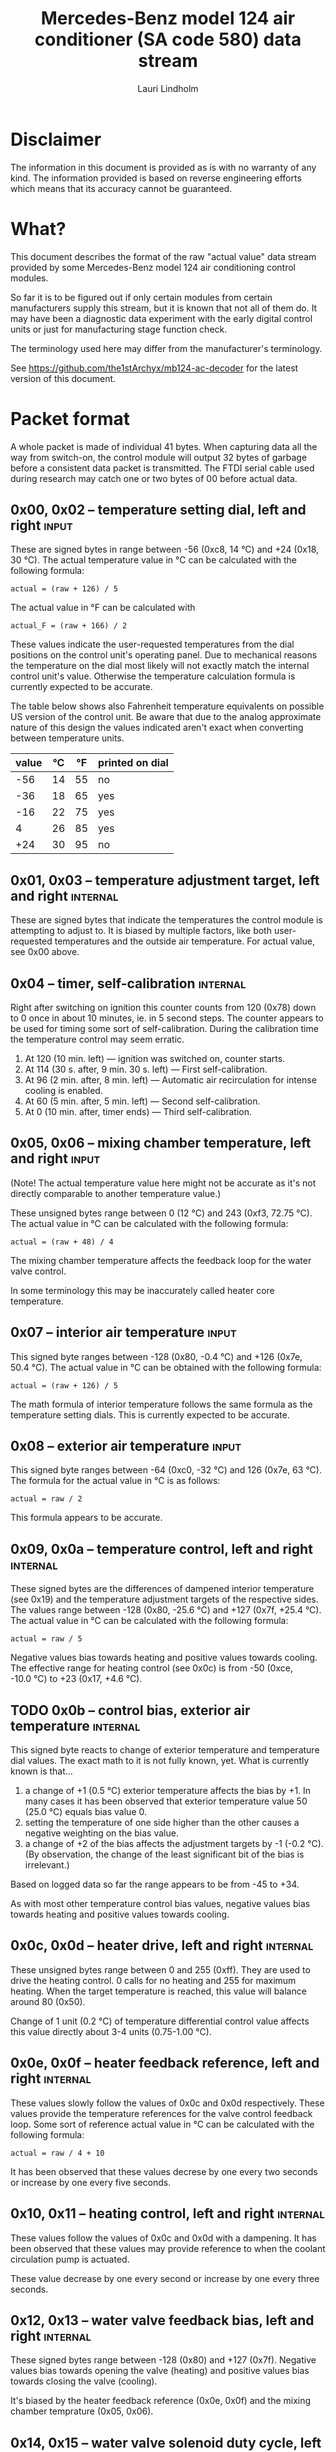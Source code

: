 #+TITLE: Mercedes-Benz model 124 air conditioner (SA code 580) data stream
#+AUTHOR: Lauri Lindholm
#+EMAIL: archyx@pp.htv.fi
#+OPTIONS: toc:2

* Disclaimer

The information in this document is provided as is with no warranty of
any kind.  The information provided is based on reverse engineering
efforts which means that its accuracy cannot be guaranteed.


* What?

This document describes the format of the raw "actual value" data
stream provided by some Mercedes-Benz model 124 air conditioning
control modules.

So far it is to be figured out if only certain modules from certain
manufacturers supply this stream, but it is known that not all of them
do.  It may have been a diagnostic data experiment with the early
digital control units or just for manufacturing stage function check.

The terminology used here may differ from the manufacturer's
terminology.

See https://github.com/the1stArchyx/mb124-ac-decoder for the latest
version of this document.


* Packet format

A whole packet is made of individual 41 bytes.  When capturing data
all the way from switch-on, the control module will output 32 bytes of
garbage before a consistent data packet is transmitted.  The FTDI
serial cable used during research may catch one or two bytes of 00
before actual data.


** 0x00, 0x02 – temperature setting dial, left and right              :input:

These are signed bytes in range between -56 (0xc8, 14 °C) and +24
(0x18, 30 °C).  The actual temperature value in °C can be calculated
with the following formula:

: actual = (raw + 126) / 5

The actual value in °F can be calculated with

: actual_F = (raw + 166) / 2

These values indicate the user-requested temperatures from the dial
positions on the control unit's operating panel.  Due to mechanical
reasons the temperature on the dial most likely will not exactly match
the internal control unit's value.  Otherwise the temperature
calculation formula is currently expected to be accurate.

The table below shows also Fahrenheit temperature equivalents on
possible US version of the control unit.  Be aware that due to the
analog approximate nature of this design the values indicated aren't
exact when converting between temperature units.

| value | °C | °F | printed on dial |
|-------+----+----+-----------------|
|   -56 | 14 | 55 | no              |
|   -36 | 18 | 65 | yes             |
|   -16 | 22 | 75 | yes             |
|     4 | 26 | 85 | yes             |
|   +24 | 30 | 95 | no              |


** 0x01, 0x03 – temperature adjustment target, left and right      :internal:

These are signed bytes that indicate the temperatures the control
module is attempting to adjust to.  It is biased by multiple factors,
like both user-requested temperatures and the outside air temperature.
For actual value, see 0x00 above.


** 0x04 – timer, self-calibration                                  :internal:

Right after switching on ignition this counter counts from 120 (0x78)
down to 0 once in about 10 minutes, ie. in 5 second steps.  The
counter appears to be used for timing some sort of self-calibration.
During the calibration time the temperature control may seem erratic.

1) At 120 (10 min. left) — ignition was switched on, counter starts.
2) At 114 (30 s. after, 9 min. 30 s. left) — First self-calibration.
3) At 96 (2 min. after, 8 min. left) — Automatic air recirculation for
   intense cooling is enabled.
4) At 60 (5 min. after, 5 min. left) — Second self-calibration.
5) At 0 (10 min. after, timer ends) — Third self-calibration.


** 0x05, 0x06 – mixing chamber temperature, left and right            :input:

(Note!  The actual temperature value here might not be accurate as
it's not directly comparable to another temperature value.)

These unsigned bytes range between 0 (12 °C) and 243 (0xf3, 72.75 °C).
The actual value in °C can be calculated with the following formula:

: actual = (raw + 48) / 4

The mixing chamber temperature affects the feedback loop for the water
valve control.

In some terminology this may be inaccurately called heater core
temperature.


** 0x07 – interior air temperature                                    :input:

This signed byte ranges between -128 (0x80, -0.4 °C) and +126 (0x7e,
50.4 °C).  The actual value in °C can be obtained with the following
formula:

: actual = (raw + 126) / 5

The math formula of interior temperature follows the same formula as
the temperature setting dials.  This is currently expected to be
accurate.


** 0x08 – exterior air temperature                                    :input:

This signed byte ranges between -64 (0xc0, -32 °C) and 126 (0x7e,
63 °C).  The formula for the actual value in °C is as follows:

: actual = raw / 2

This formula appears to be accurate.


** 0x09, 0x0a – temperature control, left and right                :internal:

These signed bytes are the differences of dampened interior
temperature (see 0x19) and the temperature adjustment targets of the
respective sides.  The values range between -128 (0x80, -25.6 °C) and
+127 (0x7f, +25.4 °C).  The actual value in °C can be calculated with
the following formula:

: actual = raw / 5

Negative values bias towards heating and positive values towards
cooling.  The effective range for heating control (see 0x0c) is from
-50 (0xce, -10.0 °C) to +23 (0x17, +4.6 °C).


** TODO 0x0b – control bias, exterior air temperature              :internal:

This signed byte reacts to change of exterior temperature and
temperature dial values.  The exact math to it is not fully known,
yet.  What is currently known is that...

1. a change of +1 (0.5 °C) exterior temperature affects the bias by
   +1.  In many cases it has been observed that exterior temperature
   value 50 (25.0 °C) equals bias value 0.
2. setting the temperature of one side higher than the other causes a
   negative weighting on the bias value.
3. a change of +2 of the bias affects the adjustment targets by -1
   (-0.2 °C).  (By observation, the change of the least significant
   bit of the bias is irrelevant.)

Based on logged data so far the range appears to be from -45 to +34.

As with most other temperature control bias values, negative values
bias towards heating and positive values towards cooling.


** 0x0c, 0x0d – heater drive, left and right                       :internal:

These unsigned bytes range between 0 and 255 (0xff).  They are used to
drive the heating control.  0 calls for no heating and 255 for maximum
heating.  When the target temperature is reached, this value will
balance around 80 (0x50).

Change of 1 unit (0.2 °C) of temperature differential control value
affects this value directly about 3-4 units (0.75-1.00 °C).


** 0x0e, 0x0f – heater feedback reference, left and right          :internal:

These values slowly follow the values of 0x0c and 0x0d respectively.
These values provide the temperature references for the valve control
feedback loop.  Some sort of reference actual value in °C can be
calculated with the following formula:

: actual = raw / 4 + 10

It has been observed that these values decrese by one every two
seconds or increase by one every five seconds.


** 0x10, 0x11 – heating control, left and right                    :internal:

These values follow the values of 0x0c and 0x0d with a dampening.  It
has been observed that these values may provide reference to when the
coolant circulation pump is actuated.

These value decrease by one every second or increase by one every
three seconds.


** 0x12, 0x13 – water valve feedback bias, left and right          :internal:

These signed bytes range between -128 (0x80) and +127 (0x7f).
Negative values bias towards opening the valve (heating) and positive
values bias towards closing the valve (cooling).

It's biased by the heater feedback reference (0x0e, 0x0f) and the
mixing chamber temprature (0x05, 0x06).


** 0x14, 0x15 – water valve solenoid duty cycle, left and right      :output:

These unsigned bytes range between 0 (0%, valve closed) and 255 (0xff,
100%, valve open).


** 0x16 – engine coolant temperature                                  :input:

This signed byte ranges between 5 and 130 (0x82) within its functional
range.  Within the functional range the raw value is the actual value
in °C as is.

Engine coolant temperature is used for prevention of overheating of
the engine.


** 0x17 – evaporator temperature                                      :input:

This unsigned byte ranges between 0 (0 °C) and 126 (0x7e, 63 °C).
This temperature value controls the air conditioner compressor request
line.  The actual value in °C is calculated with the following
formula:

: actual = raw / 2

The A/C compressor request turns on when this value is 14 (7 °C) or
greater, and off when it falls to 10 (5 °C) or below.  The compressor
request line is routed through the refrigerant pressure switch to the
compressor safety cut-out module.

The math formula matches exterior temperature formula and is currently
considered accurate.


** 0x18 – engine overheat protection status                        :internal:

This byte is bitmapped.  Bits 6 and 7 are status indicators and bits 0
to 5 are a counter.

| bit | description                                  |
|-----+----------------------------------------------|
|   7 | overheat protection stage 2 active (127-122) |
|   6 | overheat protection stage 1 active (122-117) |
| 0-5 | counter (<20 = compressor enabled)           |

During stage 1 the counter counts from 0 to 39 (0x27).  Engine
overheat protection stage 1 is activated when engine coolant
temperature reaches 122.  Overheat protection deactivates at engine
coolant temperature 117.  In stage 1 A/C compressor duty cycle is
reduced to 50%, 20 seconds on and 20 seconds off.

During stage 2 the counter value is fixed to 62 (0x3e).  Engine
overheat protection stage 2 activates at engine coolant
temperature 127.  The protection mode returns to stage 1 at engine
coolant temperature 122.  In stage 2 actuation of A/C compressor is
inhibited.


** 0x19 – interior temperature, dampened                           :internal:

See 0x07.  This value follows the interior temperature sensor in a
dampened manner.  It is used for temperature control to avoid
unnecessary abrupt temperature control changes.


** 0x1a – user input and intense cooling control                    :bitmask:

*** 0x1a bit 7 – unused

Appears to be static 0.


*** 0x1a bit 6 – intense cooling mode                              :internal:

This bit is set when the control unit operates in intense cooling
mode.  The switching thresholds from control values 0x09 and 0x0a have
been observed to be as follows:

- On when the control values are 17-18 (3.4-3.6 °C) or greater.
- Off when the control values are 10-11 (2.0-2.2 °C) or less.
- During self-calibration intense cooling has been observed to turn
  off at 2-3 (0.4-0.6 °C).  This may be intentional to rapidly cool a
  car that has been parked in the sun.

The currently available data captures cannot offer less fuzzy
thresholds.


**** TODO Simulate interior temperature to obtain precise thresholds


*** 0x1a bit 5 – user intervention, temperature adjustment, right :internal:

This bit is set when the user is making a temperature adjustment.  If
the adjustment is larger than three units (0.6 °C), the control unit
calculates a timer value for the requested temperature.


*** 0x1a bit 4 - user intervention, mode change                    :internal:

This bit is briefly set when the user has made a mode change.  Since
the bit is typically set for a very short time, it is most often never
seen to change state.


*** 0x1a bit 3 – user intervention, temperature adjustment, left   :internal:

See 0x1a bit 5.


*** 0x1a bit 2 – button status: reheat                                :input:

This bit indicates the status of reheat mode.  When this bit is set,
the red LED on the button is lit.

When this mode is enabled, the air conditioning compressor is
requested whether cooling is needed or not.  The primary use for this
is to dry the interior air in case the moisture in the air tends to
concentrate on the windscreen or other windows.


*** 0x1a bit 1 – button status: economy mode (EC)                     :input:

This bit indicates the status of economy mode.  When this bit is set,
the red LED on the button is lit.

When this mode is enabled, the air conditioning compressor request is
inhibited and middle vents are set to bypass heating.  Air
recirculation is limited to five minutes at a time.


*** 0x1a bit 0 – button status: recirculation                         :input:

This bit indicates the status of manually requested interior air
recirculation.  When this bit is set, the red LED on the button is
lit.

The requested recirculation is always 100% and is limited to
20 minutes with A/C enabled or 5 minutes in economy mode.


** 0x1b – circulation timer                                        :internal:

This (expected to be) unsigned value contains the amount of minutes
until air recirculation is automatically switched off to fresh air.

The countdown starts from 20 (0x14) when air conditioning compressor
is enabled and 5 when air conditioning is inhibited.


** 0x1c – actuator control                                          :bitmask:

*** 0x1c bit 7 – water circulation pump                              :output:

This bit is set when the water circulation pump is running.

In cooling mode, engine coolant over 80 °C, it appears that the
circulation pump switches at following thresholds.

- Off when the mid-speed heater drive goes down to 20-22.
- On when either mid-speed heater drive reaches up to 40.  (Note: the
  experimentally calculated reference temperature at slow heater drive
  value 40 is 10 °C, which is the lowest possible temperature to be
  measured by the mixing chamber temperature circuit.)


**** TODO Simulate various values of engine coolant temperature

The engine coolant temperature may affect when the circulation pump is
switched on and off.  Therefore the engine coolant should be simulated
at certain fixed values to obtain accurate switching thresholds.

The heater drive values are easiest to accurately control by
simulating the interior temperature.


*** 0x1c bit 6 – unused

Appears to be static 0.


*** 0x1c bit 5 – unused

Appears to be static 0.


*** 0x1c bit 4 – A/C compressor request                              :output:

This bit is set when the A/C compressor request line is driven.  The
heater blower must be on for activation and economy mode (EC) must be
off.


*** 0x1c bit 3 – air recirculation, 80%                              :output:

This bit is set when the vacuum valve for 80% air recirculation is
driven.


*** 0x1c bit 2 – air recirculation, 100%                             :output:

This bit is set when the vacuum valve for 100% air recirculation is
driven.  Bit 3 is always set together with this one.


*** 0x1c bit 1 – radiator blower, stage II                           :output:

This bit is set when the relay for radiator blower stage II is driven.
Radiator blower is switched on at engine coolant temperature sensor
value 107 and off at 100.

Radiator blower stage I is controlled by a pressure switch in the high
pressure side of the refrigerant circuit.


*** 0x1c bit 0 – temp-control for middle dash vents                  :output:

This bit is set when the vacuum valve for middle dash vents
temperature control flaps is driven.

: 0 = temperature control bypassed
: 1 = middle vents temperature-controlled

When the middle vents are temperature-controlled, they can also be
closed to "leak air" state.  However, this function is not controlled
by this control unit.


** 0x1d – temperature control                                       :bitmask:

*** 0x1d bit 7 – recirculation enabled for intense cooling         :internal:

This has been observerd to be set two minutes after switching on
ignition.


*** 0x1d bit 6 – self-calibration                                  :internal:

When set, the control unit is performing a self calibration.  Water
circulation pump is switched off during this time.


*** TODO 0x1d bit 5 – temperature control mode                     :internal:

If left and right control values (0x09 and 0x0a) are roughly the same,
the temperature control switches to cooling when the values go above
+3 (+0.6 °C) and heating when the values go below -7 (0xf9, -1.4 °C).

It has been observed that with a temperature setting difference of
1.0 °C both control values must go down to -8 before mode is switched
to heating.

: 0 = heating
: 1 = cooling

In the heating mode automatic A/C compressor request is inhibited.


*** TODO 0x1d bit 4 – exterior frosting                            :internal:

This bit is set to 1 when the exterior temperature rises up to 1.0 °C
(+2 in raw value).  The bit is cleared to 0 when the exterior
temperature falls down to -0.5 °C (-1 in raw value).

The names of bit 4 and bit 5 need to be rethought as they are likely
direct control bits for automatic A/C function.


*** 0x1d bit 3 - defrost, right                                       :input:

This bit is set when the temperature control dial is turned all the
way to its hot end stop.


*** 0x1d bit 2 - max cooling, right                                   :input:

This bit is set when the temperature control dial is turned all the
way to its cold end stop.


*** 0x1d bit 1 - defrost, left                                        :input:

See 0x1d bit 3


*** 0x1d bit 0 - max cooling, left                                    :input:

See 0x1d bit 2


** 0x1e, 0x20 – temperature dial value, dampened, left and right   :internal:

These values follow the values of the temperature setting dials.  The
stepping speed to reach the value is defined by 0x1f and 0x21 in
seconds in a manner that the target value is reached in about
5 minutes.

For minor changes up to 0.6 °C, or 3 raw units, the timer is not used.

For range, see 0x00.


** 0x1f, 0x21 – time, temperature dial damping, left and right     :internal:

When active, these unsigned values range between 4 and 75 (0x4b).
They're otherwise 0.

By observation this value is a time in seconds to advance the dampened
temperature dial value towards the current user requested value.

The temperature change made must be over 0.6 °C, or 3 in raw value to
trigger the timer.  By minimum change of 0.8 °C the time value is set
to 75 seconds, which results in the target being reached in 4 * 75 =
300 seconds, or five minutes.


** 0x22 – static 0x00                                         :sync:internal:

This and the following six bytes have been used for data stream
synchronisation.  The actual meaning of these bytes is mostly unknown
but they appear to be static data and therefore useful for easy sync.


** 0x23 – static 0x03                                         :sync:internal:


** 0x24 – static 0x04                                         :sync:internal:


** 0x25 – static 0x01                                         :sync:internal:


** 0x26 – static 0x23                                         :sync:internal:

Most likely a version number, possibly hardware revision identifier.
The number is 35 in base 10.


** 0x27 – static 0x02                                         :sync:internal:


** 0x28 – static 0x3b or 0x3c                                 :sync:internal:

Most likely a version number, possibly software.  59 (0x3b) has been
seen on two cases and 60 (0x3c) was seen on two facelift versions.


* Serial data electricals

The serial data supplied from socket 7 of the diagnostics connector
block is basically 8-N-1 at 4,800 bps with about 30 ms gaps between
frames.  The only major difference to RS-232 or TTL are the
transmission line voltage levels used. See the table below:

|       | RS-232    | TTL    | MB AC  |
|-------+-----------+--------+--------|
| mark  | -15..-3 V | +5.0 V | +8.0 V |
| space | +3..+15 V | +0.0 V | +0.8 V |

For research purposes the output from the vehicle was converted to TTL
by means of a simple circuit of diodes and resistors to use an FTDI
TTL-232R-5V "USB to TTL Serial Cable".  This is what the initial
datalogging and decoder programs written in Python were designed
around.


* Control unit connector pinout

The following pinout table was created by reverse engineering the
research platform.  This allows further understanding of the
limitations of what the control unit can do.


| pin | wire colour         | IO | description                                       |
|-----+---------------------+----+---------------------------------------------------|
|   1 | brown  green        | /O | heating water recirculation pump                  |
|   2 | white  green        | /O | heating water valve, left  (active low to shut)   |
|   3 | white  blue         | /O | heating water valve, right (active low to shut)   |
|   4 | blue   green  white | /O | A/C compressor request                            |
|   5 | green  blue         | /O | solenoid valve, air recirculation, 100%           |
|   6 | green  violet       | /O | solenoid valve, air recirculation,  80%           |
|   7 | brown  grey         | /O | radiator blower stage II                          |
|-----+---------------------+----+---------------------------------------------------|
|   8 |                     |    | n/c (unused input, floats around 5 V)             |
|   9 | grey   yellow       | /I | interior air temperature sensor                   |
|  10 | grey   black        | /I | exterior air temperature sensor                   |
|  11 | grey   green        | /I | mixing chamber air temperature sensor, left       |
|  12 | grey   red          | /I | mixing chamber air temperature sensor, right      |
|  13 | grey   white        | /I | post-evaporator air temperature sensor            |
|  14 | blue   grey         | /I | engine coolant (heating water) temperature sensor |
|-----+---------------------+----+---------------------------------------------------|
|  15 | yellow white        | IO | diagnostic connector                              |
|  16 | black  green  white | I  | heater blower (>11 V when blower is switched on)  |
|  17 | black  pink         | I  | 15, power supply                                  |
|  18 | grey   blue         | I  | 58d, instrument panel lights                      |
|  19 | green  black        | /O | solenoid valve, center vents temperature control  |
|  20 | brown               | c  | 31, ground                                        |
|  21 | brown  yellow       | c  | temperature sensor ground                         |

: c  = common, ie. a ground reference
: /I = input, resistive sensor or switch to ground
: /O = output, active low ie. switched to ground when active


** Sensor electricals

These tables were obtained by connecting various resistances to
temperature sensor inputs.  This also allowed calculating values for
the pull-up resistors.

These tables serve as an aid to match potentiometer values when
building a testing rig for these control units.

A calibration point for the air temperature sensors seems to be at
3.00 volts.  At this signal level all the readings are very close to
16 °C.


*** Interior air, mixing chamber, and evaporator temperatures – pins 9, 11, 12, 13

mix : Mixing chamber temperature (0x05 and 0x06) – resistance range
between 820 Ω and 20 kΩ, voltage range between 3.34 V and 0.38 V.

int. : Interior air temperature (0x07) – resistance range between
2.2 kΩ and 46 kΩ, voltage range between 4.11 V and 0.94 V.

evap. : Evaporator temperature (0x17) – resistance range between
1.8 kΩ and 34 kΩ, voltage range between 3.87 V and 0.76 V.

| resistance | voltage | int. | temp | mix |  temp | evap. | temp |
|------------+---------+------+------+-----+-------+-------+------|
|       open |    5.03 |      |      |     |       |       |      |
|      45500 |    4.11 | -128 | -0.4 |     |       |       |      |
|      44600 |    4.11 | -127 | -0.2 |     |       |       |      |
|      33560 |    3.87 | -109 |  3.4 |     |       |     0 |  0.0 |
|      32110 |    3.84 | -106 |  4.0 |     |       |     1 |  0.5 |
|      21880 |    3.46 |  -78 |  9.6 |     |       |    16 |  8.0 |
|      19610 |    3.34 |  -69 | 11.4 |   0 | 12.00 |    21 | 10.5 |
|      19360 |    3.32 |  -68 | 11.6 |   1 | 12.25 |    21 | 10.5 |
|      14900 |    3.01 |  -46 | 16.0 |  18 | 16.50 |    32 | 16.0 |
|      10050 |    2.53 |  -12 | 22.8 |  44 | 23.00 |    50 | 25.0 |
|       4680 |    1.61 |   58 | 36.8 |  99 | 36.75 |    87 | 43.5 |
|       3244 |    1.24 |   94 | 44.0 | 128 | 44.00 |   105 | 52.5 |
|       2406 |    0.98 |  125 | 50.2 | 152 | 50.00 |   119 | 59.5 |
|       2276 |    0.94 |  126 | 50.4 | 156 | 51.00 |   121 | 60.5 |
|       2153 |    0.89 |      |      | 160 | 52.00 |   123 | 61.5 |
|       1776 |    0.76 |      |      | 176 | 56.00 |   126 | 63.0 |
|       1504 |    0.66 |      |      | 191 | 59.75 |       |      |
|        998 |    0.46 |      |      | 226 | 68.50 |       |      |
|        875 |    0.41 |      |      | 240 | 72.00 |       |      |
|        817 |    0.38 |      |      | 243 | 72.75 |       |      |
|    shorted |    0.00 |      |      |     |       |       |      |
#+TBLFM: $4=($3+126)/5;%.1f::$6=($5+48)/4;%.2f::$8=$7/2;%.1f

Pull-up resistor value is 10 kΩ.


*** Exterior air temperature – pin 10

Data index 0x08.  Sensor resistance ranges between 100 Ω and >70 kΩ.
Signal voltage ranges between 4.88 V and 0.17 V.  Measurements of
resistances over 70 kΩ are flaky at best, and therefore irrelevant.
Value of -63 is never seen.

| resistance | voltage | value |  temp |
|------------+---------+-------+-------|
|       open |    5.04 |       |       |
|      87300 |    4.88 |   -64 | -32.0 |
|      75200 |    4.86 |   -62 | -31.0 |
|      69200 |    4.84 |   -62 | -31.0 |
|      66900 |    4.84 |   -61 | -30.5 |
|      47000 |    4.76 |   -55 | -27.5 |
|      32760 |    4.65 |   -46 | -23.0 |
|      21880 |    4.48 |   -33 | -16.5 |
|      14900 |    4.26 |   -17 |  -8.5 |
|      10050 |    3.96 |    -4 |  -2.0 |
|       4680 |    3.18 |    27 |  13.5 |
|       3244 |    2.73 |    43 |  21.5 |
|       2703 |    2.50 |    51 |  25.5 |
|       2153 |    2.22 |    62 |  31.0 |
|       1776 |    1.98 |    70 |  35.0 |
|       1504 |    1.79 |    78 |  39.0 |
|        998 |    1.35 |    92 |  46.0 |
|        817 |    1.16 |    97 |  48.5 |
|        676 |    1.00 |   102 |  51.0 |
|        117 |    0.21 |   125 |  62.5 |
|         95 |    0.17 |   126 |  63.0 |
|    shorted |    0.00 |       |       |
#+TBLFM: $4=$3/2;%.1f

Pull-up resistor value is 2.7 kΩ.


*** Engine coolant temperature – pin 14

Data index 0x16.  Resistance range between 158 Ω and 13 kΩ.  Voltage
range between 3.80 V and 1.00 V.  Value of 6 is never seen.

| resistance | voltage | value |
|------------+---------+-------|
|       open |    5.04 |       |
|      14900 |    4.83 |       |
|      12570 |    4.80 |     5 |
|      11480 |    4.78 |     7 |
|      10050 |    4.74 |     9 |
|       4680 |    4.44 |    26 |
|       3244 |    4.21 |    34 |
|       2153 |    3.89 |    45 |
|       1776 |    3.71 |    50 |
|       1504 |    3.55 |    54 |
|        998 |    3.08 |    66 |
|        817 |    2.84 |    72 |
|        676 |    2.60 |    78 |
|        457 |    2.11 |    90 |
|        182 |    1.12 |   124 |
|        162 |    1.02 |   129 |
|        158 |    1.00 |   130 |
|    shorted |    0.00 |       |

Pull-up resistor value is likely 560 Ω.


* Tested vehicles

The following vehicles were equipped with basic "Tempmatic" air
conditioning, SA code 580.

- 124.092 – 320 TE (the original research platform, control module
  part number: 124 830 38 85, Bosch 9 140 010 183)
- 124.191 – E 300 DIESEL (facelift; this was the exception that had
  0x3c as the last sync byte instead of 0x3b)
- 124.193 – 300 TD TURBODIESEL / E 300 TURBODIESEL
  - Car #1 was pre-facelift and the last sync byte was 0x3b.
  - Car #2 was facelift and the last sync byte was 0x3c.

** Known not to work

The following vehicle was equipped with fully automatic air
conditioning, SA code 581.

- 124.131 – E 300 DIESEL (US version, SA code 494; facelift) – no data
  stream)


* Unfinished analysis notes

This section contains notes of observations that aren't necessarily
definitive at this point.  Some of it may be correct, but much will be
incorrect guesses.

[2024-04-23 Tue] A loose control unit (MB 124 830 38 85 / Bosch 9 140
010 183, facelift version, sw 2/60) was acquired for off-car research
purposes.


** Temperature reference

[2024-03-21 Thu] It seems to be that a kind of a "zero" reference
temperature is likely 25 °C.


** Supply voltage monitoring

The control unit doesn't have any apparent supply voltage monitoring.
This was tested with a lab power supply by feeding power into the
output contact of fuse #7.  The control unit failed to operate when
supply voltage was set down to 5.3 volts, and resumed at 6.0 volts.

Observed on the recently acquired control unit: detection of maximum
cooling position failed with supply voltage <7.0 volts.

The voltage was required to stay high enough to start the coolant
recirculation pump without affecting control unit operation.

In low voltage operation it was possible for the control unit watchdog
to fail to reset the microcontroller.


** 0x0b – exterior temperature bias

The value appears to bias temperature adjustment targets from actual
dial values +as well as water valve feedback control+.

+For water valve control the bias temperature seems to be ~raw / 5~,
but it needs to be verified.+ We shall forget the water valve here
for now as it's much too vague.

[2023-07-23 Sun] The following description is partly correct. The bias
value is offset one way or the other by the temperature settings at
the dials.

The following observation appears to be correct only if both
temperature dials are set at the same value! Whether the temperature
control is functioning in heating or cooling mode may also skew the
values. Self-calibration can also break logic, as two different data
captures seem to show offsetting.

For adjustment targets the no bias spot is at -14/-15 (0xf2/0xf3). To
calculate the amount to shift from user-requested temperature to
adjustment target, use the following formula (// = integer division):

: adjustment target bias = -1 * (((ext.temp bias + 1) // 2) + 7)

If you want the actual temperature difference value in °C, divide the
above raw value by 5.


* Test rig theory

To create a test rig for these control units, partial automation would
most likely be useful.  With some consideration the two parameters to
set manually would be the exterior temperature and the engine coolant
temperature.  Other temperature values can be derived from those with
op-amp integrators controlled by various actuators.

Since the temperature sensors operate as current sinks to ground, they
can be simulated with simple NPN transistor circuits that are driven
by op-amps in voltage follower configuration, the voltage to follow
being the sensor circuit voltage.

Water valve and A/C compressor actuation circuits should be buffered
through PNP transistor circuits.  The purpose is to isolate the
actuation circuits from affecting op-amp circuits.  This will also
allow proper loading of the actuation circuits if necessary.

:     [water valve]   [A/C] -->(i)<-- {ext.}
:           |                   |       |
:           v                   v       |
: {ECT} -->(i)<-------------- evap.     |
:           |                           |
:           v                           |
:          mix --->(i)<-----------------/
:                   |
:                   v
:                  int.

The mixing chamber temperature (~mix~ in the diagram above) should be
created with an integrator that approaches either engine coolant
temperature (~{ECT}~) or evaporator temperature (~evap.~) depending on
water valve actuation.

The evaporator temperature should be created by an integrator that
approaches exterior temperature (~{ext.}~) or negative infinity
depending on A/C compressor actuation (~[A/C]~).

The interior temperature should be created by an integrator that
approaches the average of left and right mixing chamber temperatures.
This may be biased by the exterior temperature.  A possible
consideration would be to slow down the integrator when the difference
between mixing chamber temperatures and the exterior temperature are
large and speed it up when air recirculation is active.
